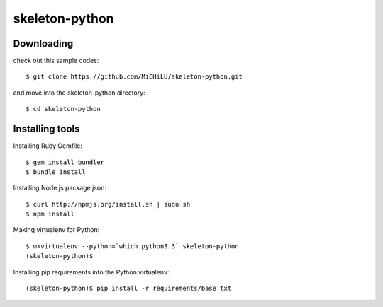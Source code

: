 skeleton-python
===============

Downloading
-----------

check out this sample codes::

  $ git clone https://github.com/MiCHiLU/skeleton-python.git

and move into the skeleton-python directory::

  $ cd skeleton-python

Installing tools
----------------

Installing Ruby Gemfile::

  $ gem install bundler
  $ bundle install

Installing Node.js package.json::

  $ curl http://npmjs.org/install.sh | sudo sh
  $ npm install

Making virtualenv for Python::

  $ mkvirtualenv --python=`which python3.3` skeleton-python
  (skeleton-python)$

Installing pip requirements into the Python virtualenv::

  (skeleton-python)$ pip install -r requirements/base.txt
